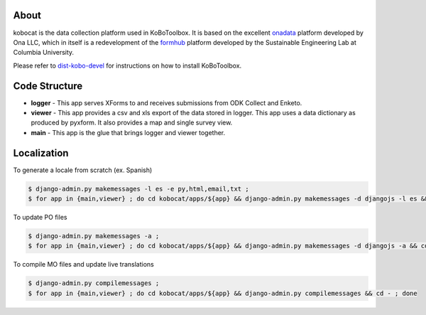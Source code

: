 About
-----

kobocat is the data collection platform used in KoBoToolbox. It is based on the excellent `onadata <http://github.com/onaio/onadata>`_ platform developed by Ona LLC, which in itself is a redevelopment of the `formhub <http://github.com/SEL-Columbia/formhub>`_ platform developed by the Sustainable Engineering Lab at Columbia University.

Please refer to `dist-kobo-devel <https://github.com/kobotoolbox/dist-kobo-devel>`_ for  instructions on how to install KoBoToolbox.

Code Structure
--------------

* **logger** - This app serves XForms to and receives submissions from
  ODK Collect and Enketo.

* **viewer** - This app provides a csv and xls export of the data stored in
  logger. This app uses a data dictionary as produced by pyxform. It also
  provides a map and single survey view.

* **main** - This app is the glue that brings logger and viewer
  together.

Localization
------------

To generate a locale from scratch (ex. Spanish)

.. code-block:: sh

    $ django-admin.py makemessages -l es -e py,html,email,txt ;
    $ for app in {main,viewer} ; do cd kobocat/apps/${app} && django-admin.py makemessages -d djangojs -l es && cd - ; done

To update PO files

.. code-block:: sh

    $ django-admin.py makemessages -a ;
    $ for app in {main,viewer} ; do cd kobocat/apps/${app} && django-admin.py makemessages -d djangojs -a && cd - ; done

To compile MO files and update live translations

.. code-block:: sh

    $ django-admin.py compilemessages ;
    $ for app in {main,viewer} ; do cd kobocat/apps/${app} && django-admin.py compilemessages && cd - ; done
    





